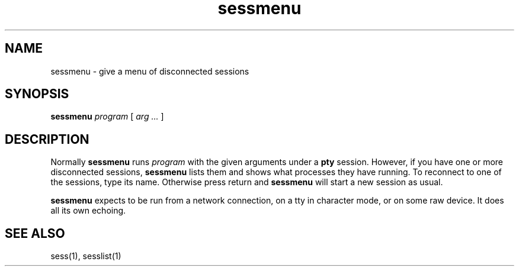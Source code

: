 .TH sessmenu 1
.SH NAME
sessmenu \- give a menu of disconnected sessions
.SH SYNOPSIS
.B sessmenu
.I program
[
.I arg ...
]
.SH DESCRIPTION
Normally
.B sessmenu
runs
.I program
with the given arguments
under a
.B pty
session.
However, if you have one or more disconnected sessions,
.B sessmenu
lists them and shows what processes they have running.
To reconnect to one of the sessions, type its name.
Otherwise press return
and
.B sessmenu
will start a new session as usual.

.B sessmenu
expects to be run from a network connection,
on a tty in character mode,
or on some raw device.
It does all its own echoing.
.SH "SEE ALSO"
sess(1),
sesslist(1)
